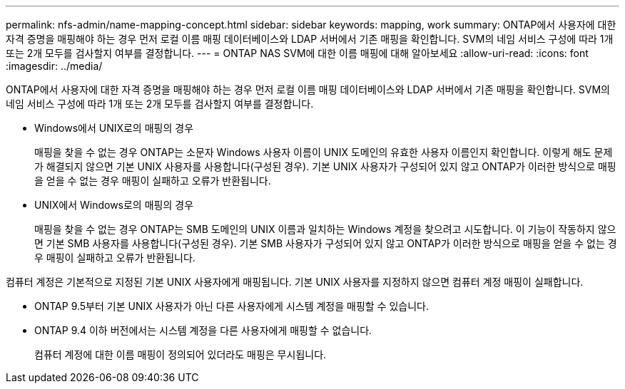---
permalink: nfs-admin/name-mapping-concept.html 
sidebar: sidebar 
keywords: mapping, work 
summary: ONTAP에서 사용자에 대한 자격 증명을 매핑해야 하는 경우 먼저 로컬 이름 매핑 데이터베이스와 LDAP 서버에서 기존 매핑을 확인합니다. SVM의 네임 서비스 구성에 따라 1개 또는 2개 모두를 검사할지 여부를 결정합니다. 
---
= ONTAP NAS SVM에 대한 이름 매핑에 대해 알아보세요
:allow-uri-read: 
:icons: font
:imagesdir: ../media/


[role="lead"]
ONTAP에서 사용자에 대한 자격 증명을 매핑해야 하는 경우 먼저 로컬 이름 매핑 데이터베이스와 LDAP 서버에서 기존 매핑을 확인합니다. SVM의 네임 서비스 구성에 따라 1개 또는 2개 모두를 검사할지 여부를 결정합니다.

* Windows에서 UNIX로의 매핑의 경우
+
매핑을 찾을 수 없는 경우 ONTAP는 소문자 Windows 사용자 이름이 UNIX 도메인의 유효한 사용자 이름인지 확인합니다. 이렇게 해도 문제가 해결되지 않으면 기본 UNIX 사용자를 사용합니다(구성된 경우). 기본 UNIX 사용자가 구성되어 있지 않고 ONTAP가 이러한 방식으로 매핑을 얻을 수 없는 경우 매핑이 실패하고 오류가 반환됩니다.

* UNIX에서 Windows로의 매핑의 경우
+
매핑을 찾을 수 없는 경우 ONTAP는 SMB 도메인의 UNIX 이름과 일치하는 Windows 계정을 찾으려고 시도합니다. 이 기능이 작동하지 않으면 기본 SMB 사용자를 사용합니다(구성된 경우). 기본 SMB 사용자가 구성되어 있지 않고 ONTAP가 이러한 방식으로 매핑을 얻을 수 없는 경우 매핑이 실패하고 오류가 반환됩니다.



컴퓨터 계정은 기본적으로 지정된 기본 UNIX 사용자에게 매핑됩니다. 기본 UNIX 사용자를 지정하지 않으면 컴퓨터 계정 매핑이 실패합니다.

* ONTAP 9.5부터 기본 UNIX 사용자가 아닌 다른 사용자에게 시스템 계정을 매핑할 수 있습니다.
* ONTAP 9.4 이하 버전에서는 시스템 계정을 다른 사용자에게 매핑할 수 없습니다.
+
컴퓨터 계정에 대한 이름 매핑이 정의되어 있더라도 매핑은 무시됩니다.


